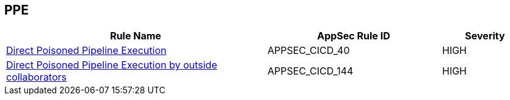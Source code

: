 == PPE

[cols="3,2,1",options="header"]
|===
|Rule Name |AppSec Rule ID |Severity

|xref:appsec-cicd-40.adoc[Direct Poisoned Pipeline Execution] |APPSEC_CICD_40 |HIGH
|xref:appsec-cicd-144.adoc[Direct Poisoned Pipeline Execution by outside collaborators] |APPSEC_CICD_144 |HIGH
|===
